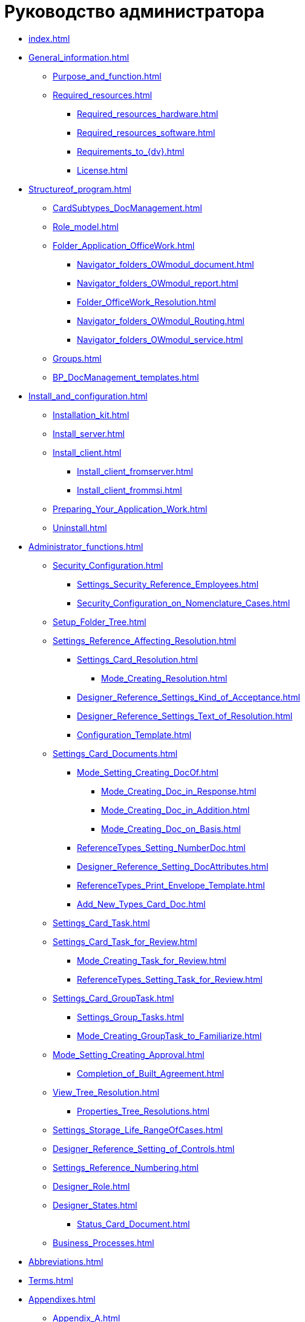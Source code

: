 = Руководство администратора

* xref:index.adoc[]
* xref:General_information.adoc[]
** xref:Purpose_and_function.adoc[]
** xref:Required_resources.adoc[]
*** xref:Required_resources_hardware.adoc[]
*** xref:Required_resources_software.adoc[]
*** xref:Requirements_to_{dv}.adoc[]
*** xref:License.adoc[]
* xref:Structureof_program.adoc[]
** xref:CardSubtypes_DocManagement.adoc[]
** xref:Role_model.adoc[]
** xref:Folder_Application_OfficeWork.adoc[]
*** xref:Navigator_folders_OWmodul_document.adoc[]
*** xref:Navigator_folders_OWmodul_report.adoc[]
*** xref:Folder_OfficeWork_Resolution.adoc[]
*** xref:Navigator_folders_OWmodul_Routing.adoc[]
*** xref:Navigator_folders_OWmodul_service.adoc[]
** xref:Groups.adoc[]
** xref:BP_DocManagement_templates.adoc[]
* xref:Install_and_configuration.adoc[]
** xref:Installation_kit.adoc[]
** xref:Install_server.adoc[]
** xref:Install_client.adoc[]
*** xref:Install_client_fromserver.adoc[]
*** xref:Install_client_frommsi.adoc[]
** xref:Preparing_Your_Application_Work.adoc[]
** xref:Uninstall.adoc[]
* xref:Administrator_functions.adoc[]
** xref:Security_Configuration.adoc[]
*** xref:Settings_Security_Reference_Employees.adoc[]
*** xref:Security_Configuration_on_Nomenclature_Cases.adoc[]
** xref:Setup_Folder_Tree.adoc[]
** xref:Settings_Reference_Affecting_Resolution.adoc[]
*** xref:Settings_Card_Resolution.adoc[]
**** xref:Mode_Creating_Resolution.adoc[]
*** xref:Designer_Reference_Settings_Kind_of_Acceptance.adoc[]
*** xref:Designer_Reference_Settings_Text_of_Resolution.adoc[]
*** xref:Configuration_Template.adoc[]
** xref:Settings_Card_Documents.adoc[]
*** xref:Mode_Setting_Creating_DocOf.adoc[]
**** xref:Mode_Creating_Doc_in_Response.adoc[]
**** xref:Mode_Creating_Doc_in_Addition.adoc[]
**** xref:Mode_Creating_Doc_on_Basis.adoc[]
*** xref:ReferenceTypes_Setting_NumberDoc.adoc[]
*** xref:Designer_Reference_Setting_DocAttributes.adoc[]
*** xref:ReferenceTypes_Print_Envelope_Template.adoc[]
*** xref:Add_New_Types_Card_Doc.adoc[]
** xref:Settings_Card_Task.adoc[]
** xref:Settings_Card_Task_for_Review.adoc[]
*** xref:Mode_Creating_Task_for_Review.adoc[]
*** xref:ReferenceTypes_Setting_Task_for_Review.adoc[]
** xref:Settings_Card_GroupTask.adoc[]
*** xref:Settings_Group_Tasks.adoc[]
*** xref:Mode_Creating_GroupTask_to_Familiarize.adoc[]
** xref:Mode_Setting_Creating_Approval.adoc[]
*** xref:Completion_of_Built_Agreement.adoc[]
** xref:View_Tree_Resolution.adoc[]
*** xref:Properties_Tree_Resolutions.adoc[]
** xref:Settings_Storage_Life_RangeOfCases.adoc[]
** xref:Designer_Reference_Setting_of_Controls.adoc[]
** xref:Settings_Reference_Numbering.adoc[]
** xref:Designer_Role.adoc[]
** xref:Designer_States.adoc[]
*** xref:Status_Card_Document.adoc[]
** xref:Business_Processes.adoc[]
* xref:Abbreviations.adoc[]
* xref:Terms.adoc[]
* xref:Appendixes.adoc[]
** xref:Appendix_A.adoc[]
